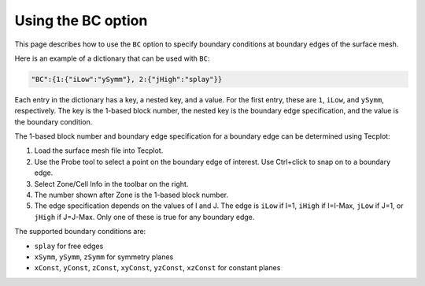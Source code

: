 .. _pyhyp_BC:

Using the BC option
===================

This page describes how to use the ``BC`` option to specify boundary conditions at boundary edges of the surface mesh.

Here is an example of a dictionary that can be used with ``BC``:

.. code-block::

   "BC":{1:{"iLow":"ySymm"}, 2:{"jHigh":"splay"}}

Each entry in the dictionary has a key, a nested key, and a value.
For the first entry, these are ``1``, ``iLow``, and ``ySymm``, respectively.
The key is the 1-based block number, the nested key is the boundary edge specification, and the value is the boundary condition.

The 1-based block number and boundary edge specification for a boundary edge can be determined using Tecplot:

#. Load the surface mesh file into Tecplot.
#. Use the Probe tool to select a point on the boundary edge of interest.
   Use Ctrl+click to snap on to a boundary edge.
#. Select Zone/Cell Info in the toolbar on the right.
#. The number shown after Zone is the 1-based block number.
#. The edge specification depends on the values of I and J.
   The edge is ``iLow`` if I=1, ``iHigh`` if I=I-Max, ``jLow`` if J=1, or ``jHigh`` if J=J-Max.
   Only one of these is true for any boundary edge.

The supported boundary conditions are:

* ``splay`` for free edges
* ``xSymm``, ``ySymm``, ``zSymm`` for symmetry planes
* ``xConst``, ``yConst``, ``zConst``, ``xyConst``, ``yzConst``, ``xzConst`` for constant planes
